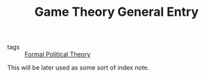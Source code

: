 #+TITLE: Game Theory General Entry
- tags :: [[file:20200519125138-formal_political_theory.org][Formal Political Theory]]

This will be later used as some sort of index note.
